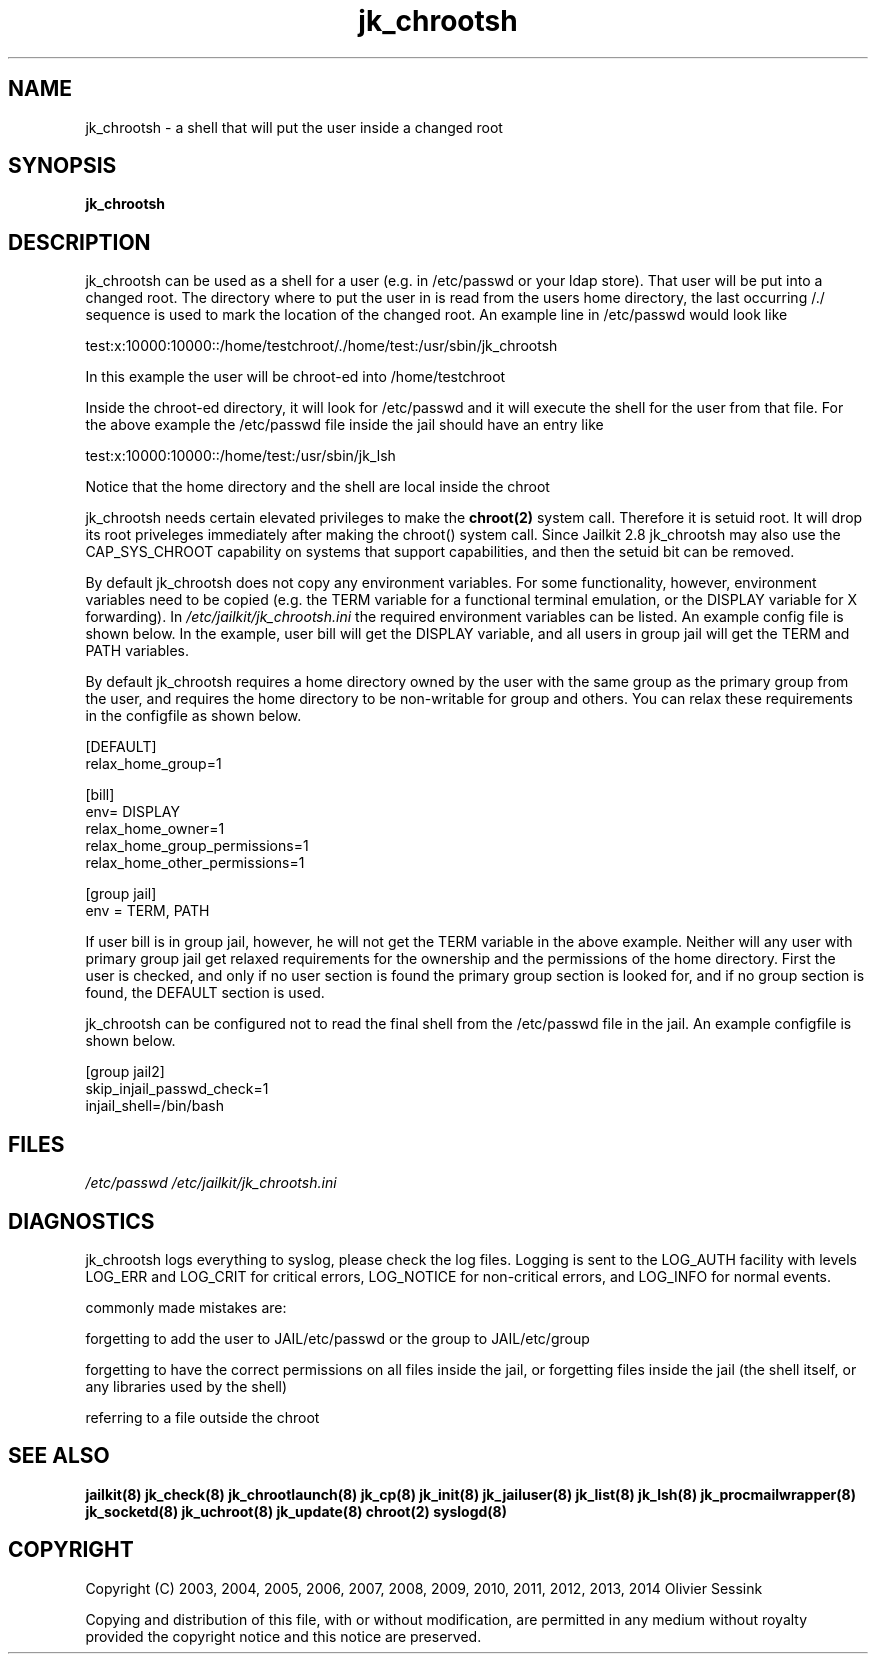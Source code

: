 .TH jk_chrootsh 8 07-02-2010 JAILKIT jk_chrootsh

.SH NAME
jk_chrootsh \- a shell that will put the user inside a changed root

.SH SYNOPSIS

.B jk_chrootsh

.SH DESCRIPTION

jk_chrootsh can be used as a shell for a user (e.g. in /etc/passwd or your ldap store). That user will be put into a changed root. The directory where to put the user in is read from the users home directory, the last occurring /./ sequence is used to mark the location of the changed root. An example line in /etc/passwd would look like

test:x:10000:10000::/home/testchroot/./home/test:/usr/sbin/jk_chrootsh

In this example the user will be chroot-ed into /home/testchroot

Inside the chroot-ed directory, it will look for /etc/passwd and it will execute the shell for the user from that file. For the above example the /etc/passwd file inside the jail should have an entry like

test:x:10000:10000::/home/test:/usr/sbin/jk_lsh

Notice that the home directory and the shell are local inside the chroot

jk_chrootsh needs certain elevated privileges to make the 
.BR chroot(2)
system call. Therefore it is setuid root. It will drop its root priveleges immediately after making the chroot() system call. Since Jailkit 2.8 jk_chrootsh may also use the CAP_SYS_CHROOT capability on systems that support capabilities, and then the setuid bit can be removed.

By default jk_chrootsh does not copy any environment variables. For some functionality, however, environment variables need to be copied (e.g. the TERM variable for a functional terminal emulation, or the DISPLAY variable for X forwarding). In 
.I /etc/jailkit/jk_chrootsh.ini
the required environment variables can be listed. An example config file is shown below. In the example, user bill will get the DISPLAY variable, and all users in group jail will get the TERM and PATH variables.

By default jk_chrootsh requires a home directory owned by the user with the same group as the primary group from the user, and requires the home directory to be non-writable for group and others. You can relax these requirements in the configfile as shown below. 

.nf
.sp
[DEFAULT]
relax_home_group=1

[bill]
env= DISPLAY
relax_home_owner=1
relax_home_group_permissions=1
relax_home_other_permissions=1

[group jail]
env = TERM, PATH
.fi

If user bill is in group jail, however, he will not get the TERM variable in the above example. Neither will any user with primary group jail get relaxed requirements for the ownership and the permissions of the home directory. First the user is checked, and only if no user section is found the primary group section is looked for, and if no group section is found, the DEFAULT section is used.

jk_chrootsh can be configured not to read the final shell from the /etc/passwd file in the jail. An example configfile
is shown below.

.nf
.sp
[group jail2]
skip_injail_passwd_check=1
injail_shell=/bin/bash
.fi

.SH FILES

.I /etc/passwd
.I /etc/jailkit/jk_chrootsh.ini

.SH DIAGNOSTICS

jk_chrootsh logs everything to syslog, please check the log files. Logging is sent to the LOG_AUTH facility with levels LOG_ERR and LOG_CRIT for critical errors, LOG_NOTICE for non-critical errors,  and LOG_INFO for normal events.

commonly made mistakes are:

forgetting to add the user to JAIL/etc/passwd or the group to JAIL/etc/group

forgetting to have the correct permissions on all files inside the jail, or forgetting files inside the jail (the shell itself, or any libraries used by the shell)

referring to a file outside the chroot

.SH "SEE ALSO"

.BR jailkit(8)
.BR jk_check(8)
.BR jk_chrootlaunch(8)
.BR jk_cp(8)
.BR jk_init(8)
.BR jk_jailuser(8)
.BR jk_list(8)
.BR jk_lsh(8)
.BR jk_procmailwrapper(8)
.BR jk_socketd(8)
.BR jk_uchroot(8)
.BR jk_update(8)
.BR chroot(2)
.BR syslogd(8)

.SH COPYRIGHT

Copyright (C) 2003, 2004, 2005, 2006, 2007, 2008, 2009, 2010, 2011, 2012, 2013, 2014 Olivier Sessink

Copying and distribution of this file, with or without modification,
are permitted in any medium without royalty provided the copyright
notice and this notice are preserved.
